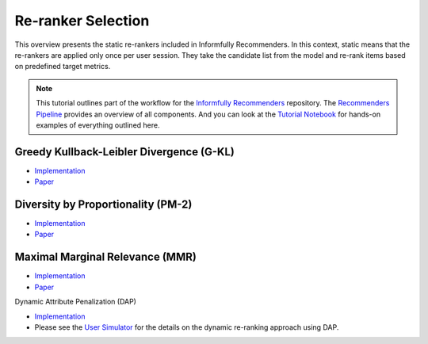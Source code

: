 Re-ranker Selection
===================

This overview presents the static re-rankers included in Informfully Recommenders.
In this context, static means that the re-rankers are applied only once per user session.
They take the candidate list from the model and re-rank items based on predefined target metrics.

.. note::

  This tutorial outlines part of the workflow for the `Informfully Recommenders <https://github.com/Informfully/Recommenders>`_ repository.
  The `Recommenders Pipeline <https://informfully.readthedocs.io/en/latest/recommenders.html>`_ provides an overview of all components.
  And you can look at the `Tutorial Notebook <https://github.com/Informfully/Experiments/tree/main/experiments/tutorial>`_ for hands-on examples of everything outlined here.

Greedy Kullback-Leibler Divergence (G-KL)
----------------------------------------

* `Implementation <https://github.com/Informfully/Recommenders/blob/main/cornac/metrics/diversity.py>`_
* `Paper <https://dl.acm.org/doi/abs/10.1145/3240323.3240372>`_

Diversity by Proportionality (PM-2)
-----------------------------------

* `Implementation <https://github.com/Informfully/Recommenders/tree/main/cornac/rerankers/pm2>`_
* `Paper <https://dl.acm.org/doi/abs/10.1145/2348283.2348296>`_

Maximal Marginal Relevance (MMR)
--------------------------------

* `Implementation <https://github.com/Informfully/Recommenders/tree/main/cornac/rerankers/mmr>`_
* `Paper <https://dl.acm.org/doi/pdf/10.1145/290941.291025>`_

Dynamic Attribute Penalization (DAP)

* `Implementation <https://github.com/Informfully/Recommenders/tree/main/cornac/rerankers/dynamic_attribute_penalization>`_
*  Please see the `User Simulator <https://informfully.readthedocs.io/en/latest/simulator.html>`_ for the details on the dynamic re-ranking approach using DAP.
